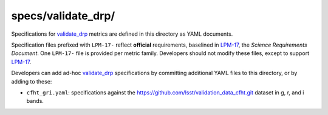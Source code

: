 ###################
specs/validate_drp/
###################

Specifications for `validate_drp`_ metrics are defined in this directory as YAML documents.

Specification files prefixed with ``LPM-17-`` reflect **official** requirements, baselined in `LPM-17`_, the *Science Requirements Document*.
One ``LPM-17-`` file is provided per metric family.
Developers should not modify these files, except to support `LPM-17`_.

Developers can add ad-hoc `validate_drp`_ specifications by committing additional YAML files to this directory, or by adding to these:

- ``cfht_gri.yaml``: specifications against the https://github.com/lsst/validation_data_cfht.git dataset in g, r, and i bands.

.. _validate_drp: https://github.com/lsst/validate_drp
.. _LPM-17: http://ls.st/lpm-17
